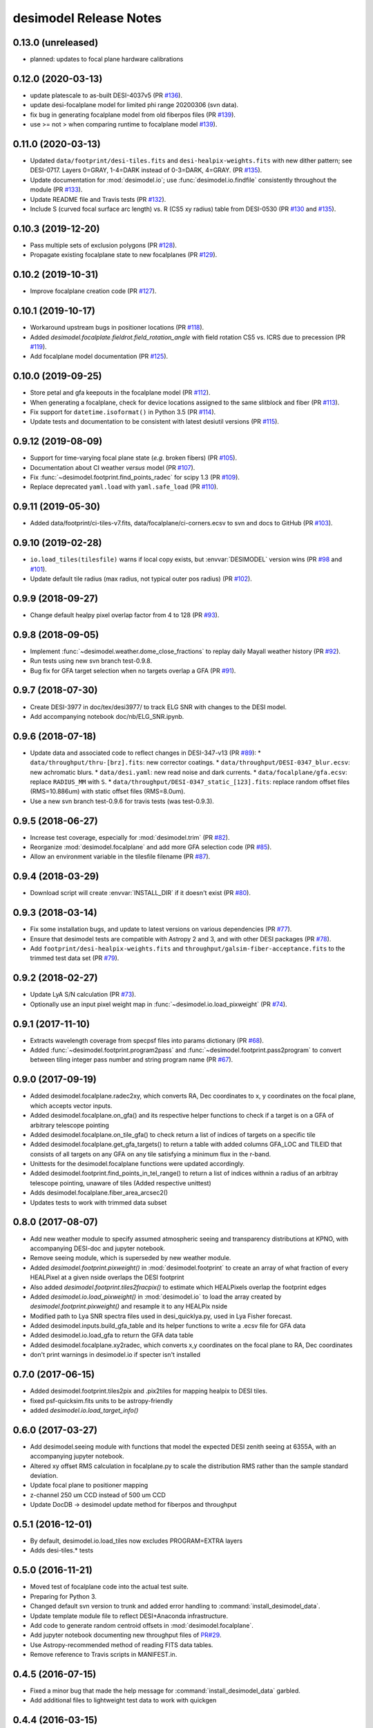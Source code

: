 =======================
desimodel Release Notes
=======================

0.13.0 (unreleased)
-------------------

* planned: updates to focal plane hardware calibrations

0.12.0 (2020-03-13)
-------------------

* update platescale to as-built DESI-4037v5 (PR `#136`_).
* update desi-focalplane model for limited phi range 20200306 (svn data).
* fix bug in generating focalplane model from old fiberpos files (PR `#139`_).
* use >= not > when comparing runtime to focalplane model `#139`_).

.. _`#136`: https://github.com/desihub/desimodel/pull/136
.. _`#139`: https://github.com/desihub/desimodel/pull/139

0.11.0 (2020-03-13)
-------------------

* Updated ``data/footprint/desi-tiles.fits`` and
  ``desi-healpix-weights.fits`` with new dither pattern; see DESI-0717.
  Layers 0=GRAY, 1-4=DARK instead of 0-3=DARK, 4=GRAY. (PR `#135`_).
* Update documentation for :mod:`desimodel.io`; use
  :func:`desimodel.io.findfile` consistently throughout the module (PR `#133`_).
* Update README file and Travis tests (PR `#132`_).
* Include S (curved focal surface arc length) vs. R (CS5 xy radius)
  table from DESI-0530 (PR `#130`_ and `#135`_).

.. _`#130`: https://github.com/desihub/desimodel/pull/130
.. _`#132`: https://github.com/desihub/desimodel/pull/132
.. _`#133`: https://github.com/desihub/desimodel/pull/133
.. _`#135`: https://github.com/desihub/desimodel/pull/135

0.10.3 (2019-12-20)
-------------------

* Pass multiple sets of exclusion polygons (PR `#128`_).
* Propagate existing focalplane state to new focalplanes (PR `#129`_).

.. _`#128`: https://github.com/desihub/desimodel/pull/128
.. _`#129`: https://github.com/desihub/desimodel/pull/129

0.10.2 (2019-10-31)
-------------------

* Improve focalplane creation code (PR `#127`_).

.. _`#127`: https://github.com/desihub/desimodel/pull/127

0.10.1 (2019-10-17)
-------------------

* Workaround upstream bugs in positioner locations (PR `#118`_).
* Added `desimodel.focalplate.fieldrot.field_rotation_angle` with
  field rotation CS5 vs. ICRS due to precession (PR `#119`_).
* Add focalplane model documentation (PR `#125`_).

.. _`#118`: https://github.com/desihub/desimodel/pull/118
.. _`#119`: https://github.com/desihub/desimodel/pull/119
.. _`#125`: https://github.com/desihub/desimodel/pull/125

0.10.0 (2019-09-25)
-------------------

* Store petal and gfa keepouts in the focalplane model (PR `#112`_).
* When generating a focalplane, check for device locations assigned to the
  same slitblock and fiber (PR `#113`_).
* Fix support for ``datetime.isoformat()`` in Python 3.5 (PR `#114`_).
* Update tests and documentation to be consistent with latest desiutil versions (PR `#115`_).

.. _`#112`: https://github.com/desihub/desimodel/pull/112
.. _`#113`: https://github.com/desihub/desimodel/pull/113
.. _`#114`: https://github.com/desihub/desimodel/pull/114
.. _`#115`: https://github.com/desihub/desimodel/pull/115


0.9.12 (2019-08-09)
-------------------

* Support for time-varying focal plane state (*e.g.* broken fibers) (PR `#105`_).
* Documentation about CI weather *versus* model (PR `#107`_).
* Fix :func:`~desimodel.footprint.find_points_radec` for scipy 1.3 (PR `#109`_).
* Replace deprecated ``yaml.load`` with ``yaml.safe_load`` (PR `#110`_).

.. _`#105`: https://github.com/desihub/desimodel/pull/105
.. _`#107`: https://github.com/desihub/desimodel/pull/107
.. _`#109`: https://github.com/desihub/desimodel/pull/109
.. _`#110`: https://github.com/desihub/desimodel/pull/110

0.9.11 (2019-05-30)
-------------------

* Added data/footprint/ci-tiles-v7.fits, data/focalplane/ci-corners.ecsv
  to svn and docs to GitHub (PR `#103`_).

.. _`#103`: https://github.com/desihub/desimodel/pull/103

0.9.10 (2019-02-28)
-------------------

* ``io.load_tiles(tilesfile)`` warns if local copy exists, but :envvar:`DESIMODEL`
  version wins (PR `#98`_ and `#101`_).
* Update default tile radius (max radius, not typical outer pos radius)
  (PR `#102`_).

.. _`#98`: https://github.com/desihub/desimodel/pull/98
.. _`#101`: https://github.com/desihub/desimodel/pull/101
.. _`#102`: https://github.com/desihub/desimodel/pull/102

0.9.9 (2018-09-27)
------------------

* Change default healpy pixel overlap factor from 4 to 128 (PR `#93`_).

.. _`#93`: https://github.com/desihub/desimodel/pull/93

0.9.8 (2018-09-05)
------------------

* Implement :func:`~desimodel.weather.dome_close_fractions` to replay daily Mayall weather history (PR `#92`_).
* Run tests using new svn branch test-0.9.8.
* Bug fix for GFA target selection when no targets overlap a GFA (PR `#91`_).

.. _`#91`: https://github.com/desihub/desimodel/pull/91
.. _`#92`: https://github.com/desihub/desimodel/pull/92

0.9.7 (2018-07-30)
------------------

* Create DESI-3977 in doc/tex/desi3977/ to track ELG SNR with changes to the DESI model.
* Add accompanying notebook doc/nb/ELG_SNR.ipynb.

0.9.6 (2018-07-18)
------------------

* Update data and associated code to reflect changes in DESI-347-v13 (PR `#89`_):
  * ``data/throughput/thru-[brz].fits``: new corrector coatings.
  * ``data/throughput/DESI-0347_blur.ecsv``: new achromatic blurs.
  * ``data/desi.yaml``: new read noise and dark currents.
  * ``data/focalplane/gfa.ecsv``: replace ``RADIUS_MM`` with ``S``.
  * ``data/throughput/DESI-0347_static_[123].fits``: replace random offset files (RMS=10.886um) with static offset files (RMS=8.0um).
* Use a new svn branch test-0.9.6 for travis tests (was test-0.9.3).

.. _`#89`: https://github.com/desihub/desimodel/pull/89

0.9.5 (2018-06-27)
------------------

* Increase test coverage, especially for :mod:`desimodel.trim` (PR `#82`_).
* Reorganize :mod:`desimodel.focalplane` and add more GFA selection code (PR `#85`_).
* Allow an environment variable in the tilesfile filename (PR `#87`_).

.. _`#82`: https://github.com/desihub/desimodel/pull/82
.. _`#85`: https://github.com/desihub/desimodel/pull/85
.. _`#87`: https://github.com/desihub/desimodel/pull/87

0.9.4 (2018-03-29)
------------------

* Download script will create :envvar:`INSTALL_DIR` if it doesn't exist (PR `#80`_).

.. _`#80`: https://github.com/desihub/desimodel/pull/80

0.9.3 (2018-03-14)
------------------

* Fix some installation bugs, and update to latest versions on various
  dependencies (PR `#77`_).
* Ensure that desimodel tests are compatible with Astropy 2 and 3, and with
  other DESI packages (PR `#78`_).
* Add ``footprint/desi-healpix-weights.fits`` and
  ``throughput/galsim-fiber-acceptance.fits`` to the trimmed test data set
  (PR `#79`_).

.. _`#77`: https://github.com/desihub/desimodel/pull/77
.. _`#78`: https://github.com/desihub/desimodel/pull/78
.. _`#79`: https://github.com/desihub/desimodel/pull/79


0.9.2 (2018-02-27)
------------------

* Update LyA S/N calculation (PR `#73`_).
* Optionally use an input pixel weight map in :func:`~desimodel.io.load_pixweight`
  (PR `#74`_).

.. _`#73`: https://github.com/desihub/desimodel/pull/73
.. _`#74`: https://github.com/desihub/desimodel/pull/74

0.9.1 (2017-11-10)
------------------

* Extracts wavelength coverage from specpsf files into params dictionary
  (PR `#68`_).
* Added :func:`~desimodel.footprint.program2pass` and
  :func:`~desimodel.footprint.pass2program` to convert between
  tiling integer pass number and string program name (PR `#67`_).

.. _`#67`: https://github.com/desihub/desimodel/pull/67
.. _`#68`: https://github.com/desihub/desimodel/pull/68

0.9.0 (2017-09-19)
------------------

* Added desimodel.focalplane.radec2xy, which converts RA, Dec coordinates to x, y coordinates on the focal plane, which accepts vector inputs.
* Added desimodel.focalplane.on_gfa() and its respective helper functions to check if a target is on a GFA of arbitrary telescope pointing
* Added desimodel.focalplane.on_tile_gfa() to check return a list of indices of targets on a specific tile
* Added desimodel.focalplane.get_gfa_targets() to return a table with added columns GFA_LOC and TILEID that consists of all targets on any GFA on any tile satisfying a minimum flux in the r-band.
* Unittests for the desimodel.focalplane functions were updated accordingly.
* Added desimodel.footprint.find_points_in_tel_range() to return a list of indices withnin a radius of an arbitray telescope pointing, unaware of tiles (Added respective unittest)
* Adds desimodel.focalplane.fiber_area_arcsec2()
* Updates tests to work with trimmed data subset

0.8.0 (2017-08-07)
------------------

* Add new weather module to specify assumed atmospheric seeing and transparency
  distributions at KPNO, with accompanying DESI-doc and jupyter notebook.
* Remove seeing module, which is superseded by new weather module.
* Added `desimodel.footprint.pixweight()` in :mod:`desimodel.footprint` to create an array of what fraction
  of every HEALPixel at a given nside overlaps the DESI footprint
* Also added `desimodel.footprint.tiles2fracpix()` to estimate which HEALPixels overlap the footprint edges
* Added `desimodel.io.load_pixweight()` in :mod:`desimodel.io` to load the array created by
  `desimodel.footprint.pixweight()` and resample it to any HEALPix nside
* Modified path to Lya SNR spectra files used in desi_quicklya.py, used in Lya Fisher forecast.
* Added desimodel.inputs.build_gfa_table and its helper functions to write a .ecsv file for GFA data
* Added desimodel.io.load_gfa to return the GFA data table
* Added desimodel.focalplane.xy2radec, which converts x,y coordinates on the focal plane to RA, Dec coordinates
* don't print warnings in desimodel.io if specter isn't installed

0.7.0 (2017-06-15)
------------------

* Added desimodel.footprint.tiles2pix and .pix2tiles for mapping healpix
  to DESI tiles.
* fixed psf-quicksim.fits units to be astropy-friendly
* added `desimodel.io.load_target_info()`

0.6.0 (2017-03-27)
------------------

* Add desimodel.seeing module with functions that model the expected DESI
  zenith seeing at 6355A, with an accompanying jupyter notebook.
* Altered xy offset RMS calculation in focalplane.py to scale the distribution
  RMS rather than the sample standard deviation.
* Update focal plane to positioner mapping
* z-channel 250 um CCD instead of 500 um CCD
* Update DocDB -> desimodel update method for fiberpos and throughput

0.5.1 (2016-12-01)
------------------

* By default, desimodel.io.load_tiles now excludes PROGRAM=EXTRA layers
* Adds desi-tiles.* tests

0.5.0 (2016-11-21)
------------------

* Moved test of focalplane code into the actual test suite.
* Preparing for Python 3.
* Changed default svn version to trunk and added error handling to
  :command:`install_desimodel_data`.
* Update template module file to reflect DESI+Anaconda infrastructure.
* Add code to generate random centroid offsets in :mod:`desimodel.focalplane`.
* Add jupyter notebook documenting new throughput files of `PR#29`_.
* Use Astropy-recommended method of reading FITS data tables.
* Remove reference to Travis scripts in MANIFEST.in.

.. _`PR#29`: https://github.com/desihub/desimodel/pull/29

0.4.5 (2016-07-15)
------------------

* Fixed a minor bug that made the help message for :command:`install_desimodel_data`
  garbled.
* Add additional files to lightweight test data to work with quickgen

0.4.4 (2016-03-15)
------------------

* Allow :command:`desiInstall` to download and install the data from svn.
* No changes to data in svn.

0.4.3 (2016-03-10)
------------------

* "First" post-separation tag.
* Added :func:`desimodel.trim.trim_data` for trimming a data directory into a
  lightweight version for testing.
* svn data includes targets.dat: preliminary numbers for MWS and BGS densities
  (Still waiting upon supporting technote).

0.4.2 (2016-02-04)
------------------

* Improved svn download instructions in the README file.
* Changes to data on svn side

  * updated desi.yaml with dark vs. bright exptime
  * updated targets.dat to include MWS placeholders

* :func:`desimodel.io.load_desiparams` adds 'exptime' -> 'exptime_dark' key for temporary
  backwards compatibility
* Removed deprecated fibers module
* Use `ci-helpers`_ to handle most of the dirty work of Travis build scripts.
* Make `specter`_ import errors more verbose.

.. _`ci-helpers`: https://github.com/astropy/ci-helpers
.. _`specter`: https://github.com/desihub/specter

0.4.1 (2016-01-25)
------------------

* Last tag prior to separating desimodel into code (GitHub) and data (svn)
  repositories.
* pip install support (BAW).
* Replace fitsio dependency with astropy.io.fits.

0.4 (2015-12-14)
----------------

* Added tile file for the bright time survey.

0.3.8 (2015-10-30)
------------------

* Adds python io library (SJB).

0.3.7 (2015-04-16)
------------------

* Tag to support dogwood production (SJB).

0.3.6 (2015-01-30)
------------------

* Adds :meth:`desimodel.focalplane.FocalPlane.xy2radec` from Jaime (SJB).

0.3.5 (2014-12-28)
------------------

data/targets/targets.dat
    added fractions for sky and stdstar fibers (SJB).

py/desimodel/focalplane.py
    bug fixes for transformations (SJB).

0.3.4 (2014-09-23)
------------------

* Fix a simple import error (BAW).

0.3.3 (2014-09-23)
------------------

* Fix a simple version error (BAW).

0.3.2 (2014-09-23)
------------------

* Change how version is set (BAW).
* Updated target numbers.

0.3.1 (2014-07-23)
------------------

* Also updated quicksim sn-spec* file output, using IDL version which is slightly
  more optimistic than the python version (diff is dark current?) (SJB).

0.3 (2014-07-23)
----------------

* Updated throughput files for real.
* Added initial "compare_versions.py" script to make it easier to visualize
  differences in versions.  This script should grow as various parameters
  change; right now it only makes a thoughput difference plot (SJB).
* Updated throughput files from 0334v3 (spectro) and 0347v5 (system throughput)
  Correction: thoughput files didn't make it into that change (SJB, 2014-07-08).
* Updated psf-b.fits and psf-quicksim.fits to match new npix_y for blue
  STA/ITL CCDs (SJB, 2014-07-08).

0.2 (2014-07-08)
----------------

2014-07-07 SJB
~~~~~~~~~~~~~~

* Added ELG spectrum with continuum and multiple emission lines

2014-07-07 David Kirkby
~~~~~~~~~~~~~~~~~~~~~~~

Python quicksim

* add readnoise contributions in quadrature during the downsampling
* Refactor for speed, results now named ndarray, updated plots
* Allow different base directories

2014-07-02 DJS
~~~~~~~~~~~~~~

* Put sky back to dimmer UVES sky model

0.1 (2014-07-01)
----------------

2014-06-29 SJB
~~~~~~~~~~~~~~

* Extended fiberloss range from 3500-10000 instead of 3600-10000
* Added data/throughput/fiberloss-qso.dat (same as fiberloss-star.dat)

2014-06-27 SJB
~~~~~~~~~~~~~~

* Updated data/focalplane/platescale.txt with latest from DESI-0329v14.
  This includes a new "theta" column.
* Updated desi.yaml from DESI-0347v4.  This removes the FWHM and wavemin/max
  params which are not derived quantities associated with the PSFs.
* Updated throughput files with new numbers from DESI-0347v4.
* Updated spectrograph throughput files with new numbers from DESI-0334v2.
* Updated py/fiberloss.py -> bin/fiberloss.py .  Biggest change is ELG
  half light radius 0.35" -> 0.45" which drops us below 7-sigma.
* Updated data/throughput/fiberloss-\*.dat files with calculation based
  upon fiberloss.py
* bin/psf2quicksim.py extracted PSF parameters needed for quicksim.
    - pro/desi_quicksim.pro updated, but it still treats FWHM as constant
      rather than wavelength dependent.
    - python quicksim will be broken until it is updated to use new inputs.
* Reorganized data/inputs/throughput/
* spots2psf.py: leftover spot mirroring bug removed, PSFs updated

2014-06-12 SJB
~~~~~~~~~~~~~~

* Updated throughputs to not double count central obscuration.
* Updated PSF files to remove throughputs to avoid possible inconsistency.
* Added wavemin_all, wavemax_all to desi.yaml with min/max wavelength
  seen by all spectra

2014-06-06 SJB
~~~~~~~~~~~~~~

* Updated CCD pixel dimensions and regenerated PSFs to match.
